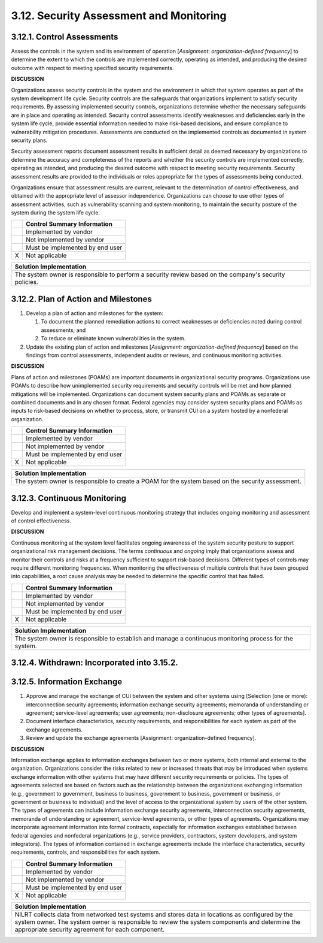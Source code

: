 
.. _3-12--security-assessment-and-monitoring:

========================================
3.12. Security Assessment and Monitoring
========================================


.. _3-12-1--control-assessments:

---------------------------
3.12.1. Control Assessments
---------------------------

Assess the controls in the system and its environment of operation
[*Assignment: organization-defined frequency*] to determine the extent
to which the controls are implemented correctly, operating as intended,
and producing the desired outcome with respect to meeting specified
security requirements.

**DISCUSSION**

Organizations assess security controls in the system and the environment
in which that system operates as part of the system development life
cycle. Security controls are the safeguards that organizations implement
to satisfy security requirements. By assessing implemented security
controls, organizations determine whether the necessary safeguards are
in place and operating as intended. Security control assessments
identify weaknesses and deficiencies early in the system life cycle,
provide essential information needed to make risk-based decisions, and
ensure compliance to vulnerability mitigation procedures. Assessments
are conducted on the implemented controls as documented in system
security plans.

Security assessment reports document assessment results in sufficient
detail as deemed necessary by organizations to determine the accuracy
and completeness of the reports and whether the security controls are
implemented correctly, operating as intended, and producing the desired
outcome with respect to meeting security requirements. Security
assessment results are provided to the individuals or roles appropriate
for the types of assessments being conducted.

Organizations ensure that assessment results are current, relevant to
the determination of control effectiveness, and obtained with the
appropriate level of assessor independence. Organizations can choose to
use other types of assessment activities, such as vulnerability scanning
and system monitoring, to maintain the security posture of the system
during the system life cycle.

+---+---------------------------------+
|   | Control Summary Information     |
+===+=================================+
|   | Implemented by vendor           |
+---+---------------------------------+
|   | Not implemented by vendor       |
+---+---------------------------------+
|   | Must be implemented by end user |
+---+---------------------------------+
| X | Not applicable                  |
+---+---------------------------------+

+----------------------------------------------------------------------------------+
| Solution Implementation                                                          |
+==================================================================================+
| The system owner is responsible to perform a security review based on the        |
| company's security policies.                                                     |
+----------------------------------------------------------------------------------+

.. raw:: latex

    \newpage



.. _3-12-2--plan-of-action-and-milestones:

-------------------------------------
3.12.2. Plan of Action and Milestones
-------------------------------------

#. Develop a plan of action and milestones for the system:

   #. To document the planned remediation actions to correct      weaknesses or deficiencies noted during control assessments; and
   #. To reduce or eliminate known vulnerabilities in the system.

#. Update the existing plan of action and milestones [*Assignment:
   organization-defined frequency*] based on the findings from control
   assessments, independent audits or reviews, and continuous monitoring
   activities.

**DISCUSSION**

Plans of action and milestones (POAMs) are important documents in
organizational security programs. Organizations use POAMs to describe
how unimplemented security requirements and security controls will be
met and how planned mitigations will be implemented. Organizations can
document system security plans and POAMs as separate or combined
documents and in any chosen format. Federal agencies may consider system
security plans and POAMs as inputs to risk-based decisions on whether to
process, store, or transmit CUI on a system hosted by a nonfederal
organization.

+---+---------------------------------+
|   | Control Summary Information     |
+===+=================================+
|   | Implemented by vendor           |
+---+---------------------------------+
|   | Not implemented by vendor       |
+---+---------------------------------+
|   | Must be implemented by end user |
+---+---------------------------------+
| X | Not applicable                  |
+---+---------------------------------+

+----------------------------------------------------------------------------------+
| Solution Implementation                                                          |
+==================================================================================+
| The system owner is responsible to create a POAM for the system based on the     |
| security assessment.                                                             |
+----------------------------------------------------------------------------------+

.. raw:: latex

    \newpage



.. _3-12-3--continuous-monitoring:

-----------------------------
3.12.3. Continuous Monitoring
-----------------------------

Develop and implement a system-level continuous monitoring strategy that
includes ongoing monitoring and assessment of control effectiveness.

**DISCUSSION**

Continuous monitoring at the system level facilitates ongoing awareness
of the system security posture to support organizational risk management
decisions. The terms *continuous* and *ongoing* imply that organizations
assess and monitor their controls and risks at a frequency sufficient to
support risk-based decisions. Different types of controls may require
different monitoring frequencies. When monitoring the effectiveness of
multiple controls that have been grouped into capabilities, a root cause
analysis may be needed to determine the specific control that has
failed.

+---+---------------------------------+
|   | Control Summary Information     |
+===+=================================+
|   | Implemented by vendor           |
+---+---------------------------------+
|   | Not implemented by vendor       |
+---+---------------------------------+
|   | Must be implemented by end user |
+---+---------------------------------+
| X | Not applicable                  |
+---+---------------------------------+

+----------------------------------------------------------------------------------+
| Solution Implementation                                                          |
+==================================================================================+
| The system owner is responsible to establish and manage a continuous monitoring  |
| process for the system.                                                          |
+----------------------------------------------------------------------------------+

.. raw:: latex

    \newpage



.. _3-12-4--withdrawn--incorporated-into-3-15-2-:

--------------------------------------------
3.12.4. Withdrawn: Incorporated into 3.15.2.
--------------------------------------------

.. raw:: latex

    \newpage


.. _3-12-5--information-exchange:

----------------------------------
3.12.5. Information Exchange
----------------------------------

#. Approve and manage the exchange of CUI between the system and other   systems using [Selection (one or more): interconnection security   agreements; information exchange security agreements; memoranda of   understanding or agreement; service-level agreements; user agreements;   non-disclosure agreements; other types of agreements].
#. Document interface characteristics, security requirements, and   responsibilities for each system as part of the exchange agreements.
#. Review and update the exchange agreements [Assignment:   organization-defined frequency].

**DISCUSSION**

Information exchange applies to information exchanges between two or
more systems, both internal and external to the organization.
Organizations consider the risks related to new or increased threats
that may be introduced when systems exchange information with other
systems that may have different security requirements or policies. The
types of agreements selected are based on factors such as the
relationship between the organizations exchanging information (e.g.,
government to government, business to business, government to business,
government or business, or government or business to individual) and the
level of access to the organizational system by users of the other
system. The types of agreements can include information exchange
security agreements, interconnection security agreements, memoranda of
understanding or agreement, service-level agreements, or other types of
agreements. Organizations may incorporate agreement information into
formal contracts, especially for information exchanges established
between federal agencies and nonfederal organizations (e.g., service
providers, contractors, system developers, and system integrators). The
types of information contained in exchange agreements include the
interface characteristics, security requirements, controls, and
responsibilities for each system.

+---+---------------------------------+
|   | Control Summary Information     |
+===+=================================+
|   | Implemented by vendor           |
+---+---------------------------------+
|   | Not implemented by vendor       |
+---+---------------------------------+
|   | Must be implemented by end user |
+---+---------------------------------+
| X | Not applicable                  |
+---+---------------------------------+

+----------------------------------------------------------------------------------+
| Solution Implementation                                                          |
+==================================================================================+
| NILRT collects data from networked test systems and stores data in locations as  |
| configured by the system owner. The system owner is responsible to review the    |
| system components and determine the appropriate security agreement for each      |
| component.                                                                       |
+----------------------------------------------------------------------------------+

.. raw:: latex

    \newpage

